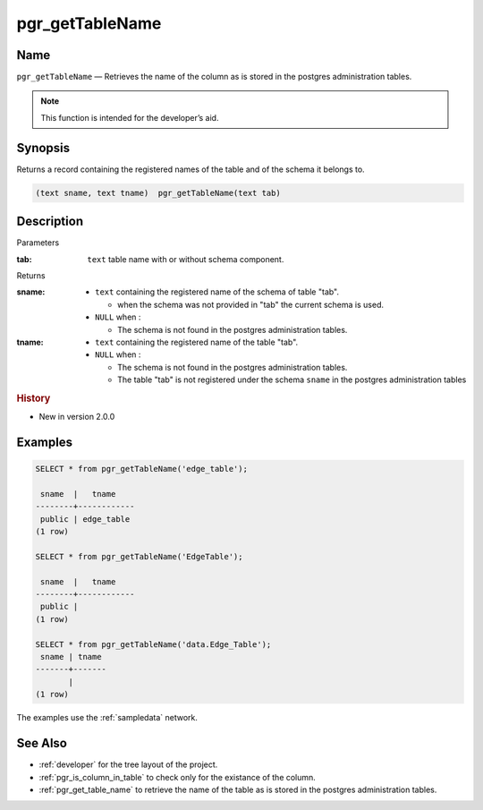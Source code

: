 .. 
   ****************************************************************************
    pgRouting Manual
    Copyright(c) pgRouting Contributors

    This documentation is licensed under a Creative Commons Attribution-Share  
    Alike 3.0 License: http://creativecommons.org/licenses/by-sa/3.0/
   ****************************************************************************

.. _pgr_get_table_name:

pgr_getTableName
===============================================================================

.. index:: 
	single: pgr_getTableName(text,text)
	module: common

Name
-------------------------------------------------------------------------------

``pgr_getTableName`` — Retrieves the name of the column as is stored in the postgres administration tables.

.. note:: This function is intended for the developer’s aid.

Synopsis
-------------------------------------------------------------------------------

Returns a record containing the registered names of the table and of the schema it belongs to.

.. code-block:: sql

	(text sname, text tname)  pgr_getTableName(text tab)


Description
-------------------------------------------------------------------------------

Parameters

:tab: ``text`` table name with or without schema component.

Returns 

:sname:

  - ``text`` containing the registered name of the schema of table "tab".

    * when the schema was not provided in "tab" the current schema is used.

  - ``NULL`` when :

    * The schema is not found in the postgres administration tables.

:tname:

  - ``text`` containing the registered name of the table "tab".
  - ``NULL`` when :

    * The schema is not found in the postgres administration tables.
    * The table "tab" is not registered under the schema ``sname`` in the postgres administration tables


.. rubric:: History

* New in version 2.0.0


Examples
-------------------------------------------------------------------------------

.. code-block:: sql

    SELECT * from pgr_getTableName('edge_table');
    
     sname  |   tname    
    --------+------------
     public | edge_table
    (1 row)

    SELECT * from pgr_getTableName('EdgeTable');

     sname  |   tname    
    --------+------------
     public | 
    (1 row)

    SELECT * from pgr_getTableName('data.Edge_Table');
     sname | tname 
    -------+-------
           | 
    (1 row)


The examples use the :ref:`sampledata` network.


See Also
-------------------------------------------------------------------------------

* :ref:`developer` for the tree layout of the project.
* :ref:`pgr_is_column_in_table` to check only for the existance of the column.
* :ref:`pgr_get_table_name` to retrieve the name of the table as is stored in the postgres administration tables.


